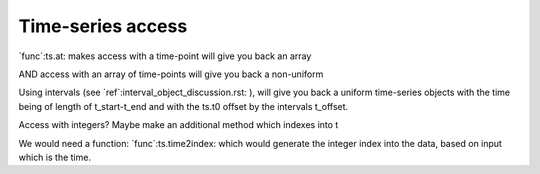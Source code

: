 ====================
 Time-series access
====================

`func`:ts.at: makes   access with a time-point will give you back an array

AND access with an array of time-points will give you back a non-uniform

Using intervals (see `ref`:interval_object_discussion.rst: ), will give you
back a uniform time-series objects with the time being of length of
t_start-t_end and with the ts.t0 offset by the intervals t_offset.


Access with integers? Maybe make an additional method which indexes into t


We would need a function: `func`:ts.time2index: which would generate the
integer index into the data, based on input which is the time.

